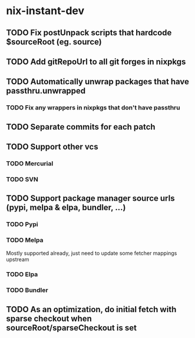 * nix-instant-dev
** TODO Fix postUnpack scripts that hardcode $sourceRoot (eg. source)
** TODO Add gitRepoUrl to all git forges in nixpkgs
** TODO Automatically unwrap packages that have passthru.unwrapped
*** TODO Fix any wrappers in nixpkgs that don't have passthru
** TODO Separate commits for each patch
** TODO Support other vcs
*** TODO Mercurial
*** TODO SVN
** TODO Support package manager source urls (pypi, melpa & elpa, bundler, ...)
*** TODO Pypi
*** TODO Melpa
Mostly supported already, just need to update some fetcher mappings upstream
*** TODO Elpa
*** TODO Bundler
** TODO As an optimization, do initial fetch with sparse checkout when sourceRoot/sparseCheckout is set
